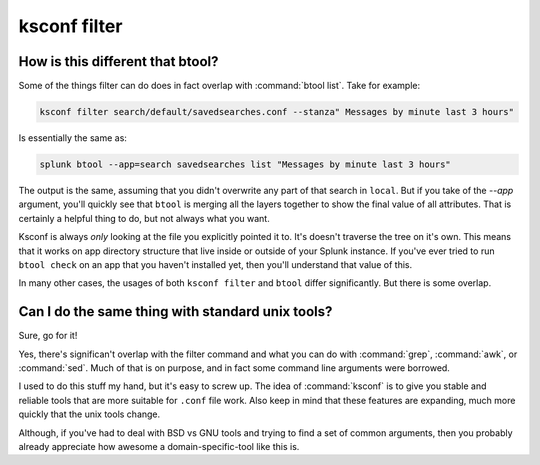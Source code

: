 ..  _ksconf_cmd_filter:

ksconf filter
=============

..  argparse::
    :module: ksconf.__main__
    :func: build_cli_parser
    :path: filter
    :nodefault:


How is this different that btool?
---------------------------------

Some of the things filter can do does in fact overlap with :command:`btool list`.  Take for example:

..  code-block:: sh

    ksconf filter search/default/savedsearches.conf --stanza" Messages by minute last 3 hours"

Is essentially the same as:

..  code-block:: sh

    splunk btool --app=search savedsearches list "Messages by minute last 3 hours"

The output is the same, assuming that you didn't overwrite any part of that search in ``local``.
But if you take of the `--app` argument, you'll quickly see that ``btool`` is merging all the layers
together to show the final value of all attributes.  That is certainly a helpful thing to do,
but not always what you want.

Ksconf is always *only* looking at the file you explicitly pointed it to.  It's doesn't traverse the
tree on it's own.  This means that it works on app directory structure that live inside or outside
of your Splunk instance.  If you've ever tried to run ``btool check`` on an app that you haven't
installed yet, then you'll understand that value of this.

In many other cases, the usages of both ``ksconf filter`` and ``btool`` differ significantly.
But there is some overlap.



Can I do the same thing with standard unix tools?
-------------------------------------------------

Sure, go for it!

Yes, there's significan't overlap with the filter command and what you can do with :command:`grep`,
:command:`awk`, or :command:`sed`.  Much of that is on purpose, and in fact some command line
arguments were borrowed.

I used to do this stuff my hand, but it's easy to screw up.  The idea of :command:`ksconf` is to
give you stable and reliable tools that are more suitable for ``.conf`` file work.  Also keep in
mind that these features are expanding, much more quickly that the unix tools change.

Although, if you've had to deal with BSD vs GNU tools and trying to find a set of common arguments,
then you probably already appreciate how awesome a domain-specific-tool like this is.
